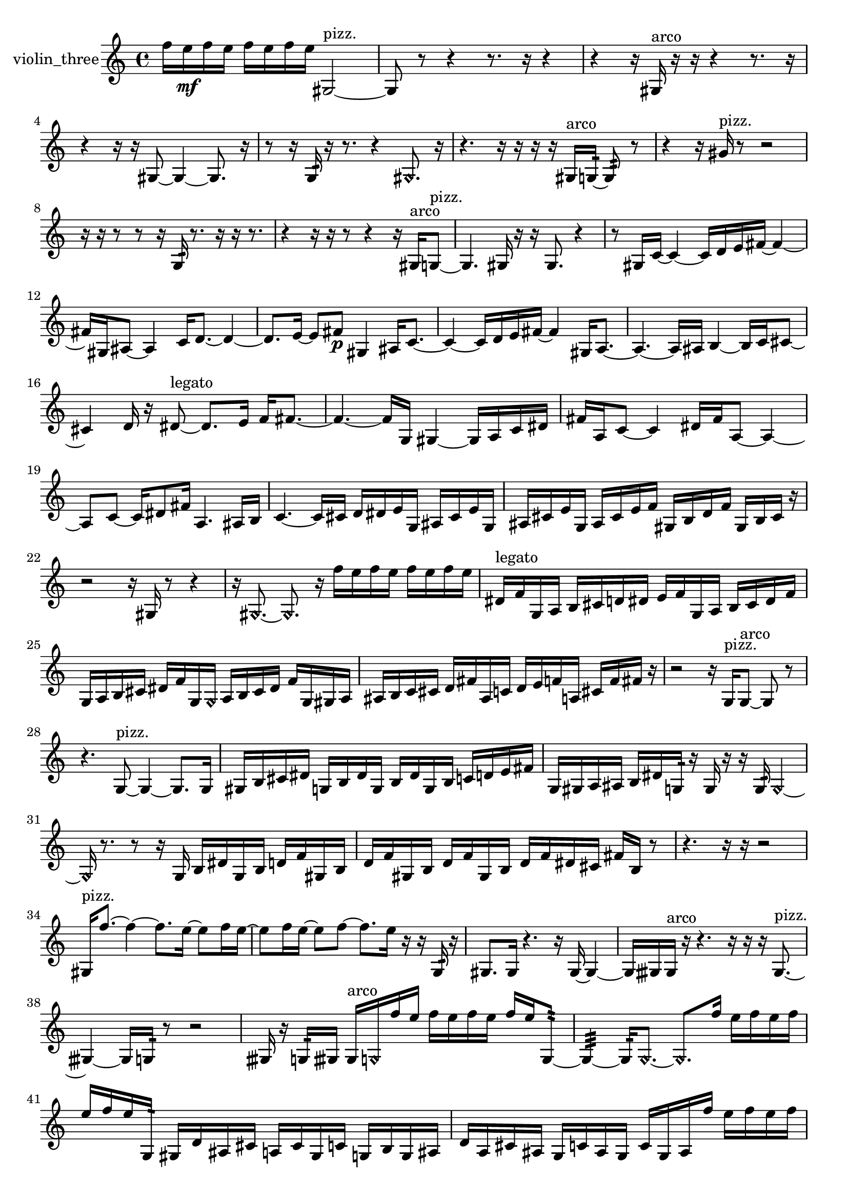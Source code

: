 % [notes] external for Pure Data
% development-version July 14, 2014 
% by Jaime E. Oliver La Rosa
% la.rosa@nyu.edu
% @ the Waverly Labs in NYU MUSIC FAS
% Open this file with Lilypond
% more information is available at lilypond.org
% Released under the GNU General Public License.

% HEADERS

glissandoSkipOn = {
  \override NoteColumn.glissando-skip = ##t
  \hide NoteHead
  \hide Accidental
  \hide Tie
  \override NoteHead.no-ledgers = ##t
}

glissandoSkipOff = {
  \revert NoteColumn.glissando-skip
  \undo \hide NoteHead
  \undo \hide Tie
  \undo \hide Accidental
  \revert NoteHead.no-ledgers
}
violin_three_part = {

  \time 4/4

  \clef treble 
  % ________________________________________bar 1 :
  f''16  e''16\mf  f''16  e''16 
  f''16  e''16  f''16  e''16 
  gis2~^\markup {pizz. }  |
  % ________________________________________bar 2 :
  gis8  r8 
  r4 
  r8.  r16 
  r4  |
  % ________________________________________bar 3 :
  r4 
  r16  gis16^\markup {arco }  r16  r16 
  r4 
  r8.  r16  |
  % ________________________________________bar 4 :
  r4 
  r16  r16  gis8~ 
  gis4~ 
  gis8.  r16  |
  % ________________________________________bar 5 :
  r8  r16  g16:32 
  r16  r8. 
  r4 
  \once \override NoteHead.style = #'harmonic gis8.  r16  |
  % ________________________________________bar 6 :
  r4. 
  r16  r16 
  r16  r16  gis16^\markup {arco }  g16:32~ 
  g8:32  r8  |
  % ________________________________________bar 7 :
  r4 
  r16  gis'16^\markup {pizz. }  r8 
  r2  |
  % ________________________________________bar 8 :
  r16  r16  r8 
  r8  r16  g16:32 
  r8.  r16 
  r16  r8.  |
  % ________________________________________bar 9 :
  r4 
  r16  r16  r8 
  r4 
  r16  gis16^\markup {arco }  g8~^\markup {pizz. }  |
  % ________________________________________bar 10 :
  g4. 
  gis16  r16 
  r16  gis8. 
  r4  |
  % ________________________________________bar 11 :
  r8  gis16  c'16~ 
  c'4~ 
  c'16  d'16  e'16  fis'16~ 
  fis'4~  |
  % ________________________________________bar 12 :
  fis'16  gis16  ais8~ 
  ais4 
  c'16  d'8.~ 
  d'4~  |
  % ________________________________________bar 13 :
  d'8.  e'16~ 
  e'8  fis'8\p 
  gis4 
  ais16  c'8.~  |
  % ________________________________________bar 14 :
  c'4~ 
  c'16  d'16  e'16  fis'16~ 
  fis'4 
  gis16  a8.~  |
  % ________________________________________bar 15 :
  a4.~ 
  a16  ais16 
  b4~ 
  b16  c'16  cis'8~  |
  % ________________________________________bar 16 :
  cis'4 
  d'16  r16  dis'8~^\markup {legato } 
  dis'8.  e'16 
  f'16  fis'8.~  |
  % ________________________________________bar 17 :
  fis'4.~ 
  fis'16  g16 
  gis4~ 
  gis16  a16  c'16  dis'16  |
  % ________________________________________bar 18 :
  fis'16  a16  c'8~ 
  c'4 
  dis'16  fis'16  a8~ 
  a4~  |
  % ________________________________________bar 19 :
  a8  c'8~ 
  c'16  dis'8  fis'16 
  a4. 
  ais16  b16  |
  % ________________________________________bar 20 :
  c'4.~ 
  c'16  cis'16 
  d'16  dis'16  e'16  g16 
  ais16  cis'16  e'16  g16  |
  % ________________________________________bar 21 :
  ais16  cis'16  e'16  g16 
  ais16  cis'16  e'16  f'16 
  gis16  b16  d'16  f'16 
  gis16  b16  cis'16  r16  |
  % ________________________________________bar 22 :
  r2 
  r16  gis16  r8 
  r4  |
  % ________________________________________bar 23 :
  r16  \once \override NoteHead.style = #'harmonic gis8.~ 
  \once \override NoteHead.style = #'harmonic gis8.  r16 
  f''16  e''16  f''16  e''16 
  f''16  e''16  f''16  e''16  |
  % ________________________________________bar 24 :
  dis'16^\markup {legato }  f'16  g16  a16 
  b16  cis'16  d'16  dis'16 
  e'16  f'16  g16  a16 
  b16  cis'16  dis'16  f'16  |
  % ________________________________________bar 25 :
  g16  a16  b16  cis'16 
  dis'16  f'16  g16  \once \override NoteHead.style = #'harmonic g16 
  a16  b16  cis'16  dis'16 
  f'16  g16  gis16  a16  |
  % ________________________________________bar 26 :
  ais16  b16  c'16  cis'16 
  d'16  fis'16  ais16  c'16 
  d'16  e'16  f'16  a16 
  cis'16  f'16  fis'16  r16  |
  % ________________________________________bar 27 :
  r2 
  r16  g16^\markup {pizz. }  g8~^\markup {arco } 
  g8  r8  |
  % ________________________________________bar 28 :
  r4. 
  g8~^\markup {pizz. } 
  g4~ 
  g8.  g16  |
  % ________________________________________bar 29 :
  gis16  b16  cis'16  dis'16 
  g16  b16  dis'16  g16 
  b16  dis'16  g16  b16 
  c'16  d'16  e'16  fis'16  |
  % ________________________________________bar 30 :
  g16  gis16  a16  ais16 
  b16  dis'16  g16:32  r16 
  g16  r16  r16  g16:32 
  \once \override NoteHead.style = #'harmonic g4~  |
  % ________________________________________bar 31 :
  \once \override NoteHead.style = #'harmonic g16  r8. 
  r8  r16  g16 
  b16  dis'16  g16  b16 
  d'16  f'16  gis16  b16  |
  % ________________________________________bar 32 :
  d'16  f'16  gis16  b16 
  d'16  f'16  gis16  b16 
  d'16  f'16  dis'16  cis'16 
  fis'16  b16  r8  |
  % ________________________________________bar 33 :
  r4. 
  r16  r16 
  r2  |
  % ________________________________________bar 34 :
  gis16^\markup {pizz. }  f''8.~ 
  f''4~ 
  f''8.  e''16~ 
  e''8  f''16  e''16~  |
  % ________________________________________bar 35 :
  e''8  f''16  e''16~ 
  e''8  f''8~ 
  f''8.  e''16 
  r16  r16  g16:32  r16  |
  % ________________________________________bar 36 :
  gis8.  gis16 
  r4. 
  r16  gis16~ 
  gis4~  |
  % ________________________________________bar 37 :
  gis16  gisih16  gisih16^\markup {arco }  r16 
  r4. 
  r16  r16 
  r16  gisih8.~^\markup {pizz. }  |
  % ________________________________________bar 38 :
  gisih4~ 
  gisih16  g16:32  r8 
  r2  |
  % ________________________________________bar 39 :
  gisih16  r16  g16:32  gisih16 
  gisih16^\markup {arco }  \once \override NoteHead.style = #'harmonic g16  f''16  e''16 
  f''16  e''16  f''16  e''16 
  f''16  e''16  g8:32~  |
  % ________________________________________bar 40 :
  g4:32~ 
  g16:32  \once \override NoteHead.style = #'harmonic g8.~ 
  \once \override NoteHead.style = #'harmonic g8.  f''16 
  e''16  f''16  e''16  f''16  |
  % ________________________________________bar 41 :
  e''16  f''16  e''16  g16:32 
  gis16  d'16  ais16  cis'16 
  a16  cis'16  gis16  c'16 
  g16  b16  g16  ais16  |
  % ________________________________________bar 42 :
  d'16  a16  cis'16  ais16 
  g16  c'16  ais16  g16 
  c'16  g16  ais16  f''16 
  e''16  f''16  e''16  f''16  |
  % ________________________________________bar 43 :
  e''16  f''16  e''16  g''16^\markup {pizz. } 
  d'16  gis8.~ 
  gis16  gis8  g16:32~ 
  g4:32~  |
  % ________________________________________bar 44 :
  g8:32  gis16  r16 
  r8  r8 
  r4 
  r16  r8.  |
  % ________________________________________bar 45 :
  r8.  r16 
  fih''16\mf  fih'8.~ 
  fih'8  r8 
  r4  |
  % ________________________________________bar 46 :
  r8.  e'''16^\markup {arco } 
  r16  r8. 
  r4 
  r8  r16  \once \override NoteHead.style = #'harmonic gisih16  |
  % ________________________________________bar 47 :
  r2 
  r16  gisih8.~^\markup {pizz. } 
  gisih8  r16  r16  |
  % ________________________________________bar 48 :
  r4. 
  r16  r16 
  r8  gis16  r16 
  r16  gis16  r16  gis16~  |
  % ________________________________________bar 49 :
  gis2~ 
  gis16  r16  r8 
  r4  |
  % ________________________________________bar 50 :
  r4 
  r16  gis16  r8 
  r4 
  r16  gis16\f  \once \override NoteHead.style = #'harmonic b8~  |
  % ________________________________________bar 51 :
  \once \override NoteHead.style = #'harmonic b4.~ 
  \once \override NoteHead.style = #'harmonic b16  \once \override NoteHead.style = #'harmonic gis16~ 
  \once \override NoteHead.style = #'harmonic gis16  r16 
}

\score {
  \new Staff \with { instrumentName = "violin_three" } {
    \new Voice {
      \violin_three_part
    }
  }
  \layout {
    \mergeDifferentlyHeadedOn
    \mergeDifferentlyDottedOn
    \set harmonicDots = ##t
    \override Glissando.thickness = #4
    \set Staff.pedalSustainStyle = #'mixed
    \override TextSpanner.bound-padding = #1.0
    \override TextSpanner.bound-details.right.padding = #1.3
    \override TextSpanner.bound-details.right.stencil-align-dir-y = #CENTER
    \override TextSpanner.bound-details.left.stencil-align-dir-y = #CENTER
    \override TextSpanner.bound-details.right-broken.text = ##f
    \override TextSpanner.bound-details.left-broken.text = ##f
    \override Glissando.minimum-length = #4
    \override Glissando.springs-and-rods = #ly:spanner::set-spacing-rods
    \override Glissando.breakable = ##t
    \override Glissando.after-line-breaking = ##t
    \set baseMoment = #(ly:make-moment 1/8)
    \set beatStructure = 2,2,2,2
    #(set-default-paper-size "a4")
  }
  \midi { }
}

\version "2.19.49"
% notes Pd External version testing 

